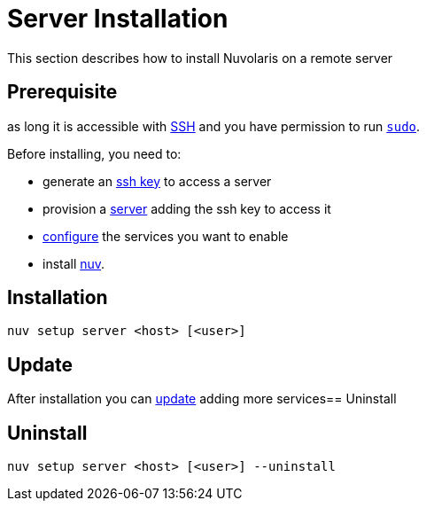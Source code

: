 = Server Installation

This section describes how to install Nuvolaris on a remote server

== Prerequisite

as long it is accessible with xref:prereq-server.adoc[SSH] and you have permission to run https://en.wikipedia.org/wiki/Sudo[`sudo`].

Before installing, you need to:

* generate an xref:prereq-server.adoc[ssh key] to access a server
* provision a xref:prereq-server.adoc[server] adding the ssh key to access it
* xref:configure.adoc[configure] the services you want to enable
* install xref:download.adoc[nuv].

== Installation

----
nuv setup server <host> [<user>]
----

== Update

After installation you can xref:configure.adoc[update] adding more services== Uninstall

== Uninstall

----
nuv setup server <host> [<user>] --uninstall
----

